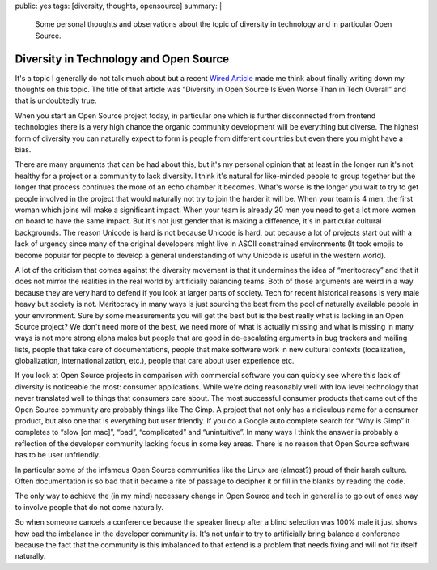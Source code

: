 public: yes
tags: [diversity, thoughts, opensource]
summary: |
  Some personal thoughts and observations about the topic of diversity in
  technology and in particular Open Source.

Diversity in Technology and Open Source
=======================================

It's a topic I generally do not talk much about but a recent `Wired
Article <https://www.wired.com/2017/06/diversity-open-source-even-worse-tech-overall/>`__
made me think about finally writing down my thoughts on this topic.  The
title of that article was “Diversity in Open Source Is Even Worse Than in
Tech Overall” and that is undoubtedly true.

When you start an Open Source project today, in particular one which is
further disconnected from frontend technologies there is a very high
chance the organic community development will be everything but diverse.
The highest form of diversity you can naturally expect to form is people
from different countries but even there you might have a bias.

There are many arguments that can be had about this, but it's my personal
opinion that at least in the longer run it's not healthy for a project or
a community to lack diversity.  I think it's natural for like-minded people
to group together but the longer that process continues the more of an
echo chamber it becomes.  What's worse is the longer you wait to try to
get people involved in the project that would naturally not try to join
the harder it will be.  When your team is 4 men, the first woman which
joins will make a significant impact.  When your team is already 20 men
you need to get a lot more women on board to have the same impact.  But
it's not just gender that is making a difference, it's in particular
cultural backgrounds.  The reason Unicode is hard is not because Unicode
is hard, but because a lot of projects start out with a lack of urgency
since many of the original developers might live in ASCII constrained
environments (It took emojis to become popular for people to develop
a general understanding of why Unicode is useful in the western world).

A lot of the criticism that comes against the diversity movement is that
it undermines the idea of “meritocracy” and that it does not mirror the
realities in the real world by artificially balancing teams.  Both of
those arguments are weird in a way because they are very hard to defend
if you look at larger parts of society.  Tech for recent historical
reasons is very male heavy but society is not.  Meritocracy in many ways
is just sourcing the best from the pool of naturally available people
in your environment.  Sure by some measurements you will get the best
but is the best really what is lacking in an Open Source project?  We
don't need more of the best, we need more of what is actually missing
and what is missing in many ways is not more strong alpha males but
people that are good in de-escalating arguments in bug trackers and
mailing lists, people that take care of documentations, people that
make software work in new cultural contexts (localization, globalization,
internationalization, etc.), people that care about user experience
etc.

If you look at Open Source projects in comparison with commercial
software you can quickly see where this lack of diversity is noticeable
the most: consumer applications.  While we're doing reasonably well with
low level technology that never translated well to things that consumers
care about.  The most successful consumer products that came out of the
Open Source community are probably things like The Gimp.  A project that
not only has a ridiculous name for a consumer product, but also one that
is everything but user friendly.  If you do a Google auto complete search
for “Why is Gimp” it completes to “slow [on mac]”, “bad”, “complicated”
and “unintuitive”.  In many ways I think the answer is probably a
reflection of the developer community lacking focus in some key areas.
There is no reason that Open Source software has to be user unfriendly.

In particular some of the infamous Open Source communities like the
Linux are (almost?) proud of their harsh culture.  Often documentation
is so bad that it became a rite of passage to decipher it or fill in
the blanks by reading the code.

The only way to achieve the (in my mind) necessary change in Open Source
and tech in general is to go out of ones way to involve people that do
not come naturally.

So when someone cancels a conference because the speaker lineup after a
blind selection was 100% male it just shows how bad the imbalance in the
developer community is.  It's not unfair to try to artificially bring
balance a conference because the fact that the community is this
imbalanced to that extend is a problem that needs fixing and will not fix
itself naturally.

